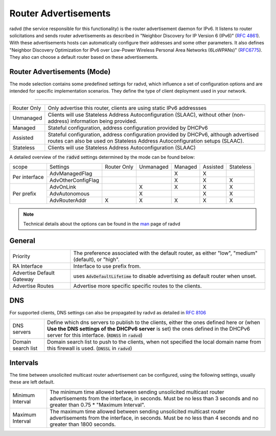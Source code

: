 ==========================
Router Advertisements
==========================

radvd (the service responsible for this functionality) is the router advertisement daemon for IPv6.
It listens to router solicitations and sends router advertisements as described in
"Neighbor Discovery for IP Version 6 (IPv6)" (`RFC 4861 <https://tools.ietf.org/html/rfc4861>`__).
With these advertisements hosts can automatically configure their addresses and some other parameters.
It also defines "Neighbor Discovery Optimization for IPv6 over Low-Power Wireless Personal Area Networks (6LoWPANs)"
(`RFC6775 <https://tools.ietf.org/html/rfc6775>`__).  They also can choose a default router based on these advertisements.


--------------------------------
Router Advertisements (Mode)
--------------------------------

The mode selection contains some predefined settings for radvd, which influence a set of configuration options
and are intended for specific implementation scenarios.
They define the type of client deployment used in your network.

=====================================================================================================================

====================================  ===============================================================================
Router Only                           Only advertise this router, clients are using static IPv6 addressses
Unmanaged                             Clients will use Stateless Address Autoconfiguration (SLAAC), without
                                      other (non-address) information being provided.
Managed                               Stateful configuration, address configuration provided by DHCPv6
Assisted                              Stateful configuration, address configuration provided by DHCPv6, although
                                      advertised routes can also be used on Stateless Address Autoconfiguration
                                      setups (SLAAC).
Stateless                             Clients will use Stateless Address Autoconfiguration (SLAAC)
====================================  ===============================================================================

A detailed overview of the :code:`radvd` settings determined by the mode can be found below:

+-----------------------------+--------------------+-------------+-----------+---------+----------+-----------+
| scope                       | Settings           | Router Only | Unmanaged | Managed | Assisted | Stateless |
+-----------------------------+--------------------+-------------+-----------+---------+----------+-----------+
|                             | AdvManagedFlag     |             |           |    X    |    X     |           |
|  Per interface              +--------------------+-------------+-----------+---------+----------+-----------+
|                             | AdvOtherConfigFlag |             |           |    X    |    X     |     X     |
+-----------------------------+--------------------+-------------+-----------+---------+----------+-----------+
|                             | AdvOnLink          |             |     X     |    X    |    X     |     X     |
|  Per prefix                 +--------------------+-------------+-----------+---------+----------+-----------+
|                             | AdvAutonomous      |             |     X     |         |    X     |     X     |
|                             +--------------------+-------------+-----------+---------+----------+-----------+
|                             | AdvRouterAddr      |     X       |     X     |    X    |    X     |     X     |
+-----------------------------+--------------------+-------------+-----------+---------+----------+-----------+

.. Note::

      Technical details about the options can be found in the `man <https://www.freebsd.org/cgi/man.cgi?query=radvd.conf>`__ page of radvd

--------------------------------
General
--------------------------------


====================================  ===============================================================================
Priority                              The  preference  associated  with	 the default router,
                                      as	either "low", "medium" (default), or "high".
RA Interface                          Interface to use prefix from.
Advertise Default Gateway             uses :code:`AdvDefaultLifetime` to disable advertising as default router when
                                      unset.
Advertise Routes                      Advertise more specific specific routes to the clients.
====================================  ===============================================================================


--------------------------------
DNS
--------------------------------

For supported clients, DNS settings can also be propagated by radvd as detailed in `RFC 8106 <https://tools.ietf.org/html/rfc8106>`__

====================================  ===============================================================================
DNS servers                           Define which dns servers to publish to the clients, either the ones
                                      defined here or (when **Use the DNS settings of the DHCPv6 server** is set)
                                      the ones defined in the DHCPv6 server for this interface.
                                      (:code:`RDNSS` in :code:`radvd`)
Domain search list                    Domain search list to push to the clients, when not specified the local
                                      domain name from this firewall is used. (:code:`DNSSL` in :code:`radvd`)
====================================  ===============================================================================

--------------------------------
Intervals
--------------------------------

The time between unsolicited multicast router advertisement can be configured, using the following settings,
usually these are left default.

====================================  ===============================================================================
Minimum Interval                      The  minimum  time allowed between sending unsolicited multicast
                                      router advertisements from the interface,	in seconds.
                                      Must be no less than 3 seconds and no greater than 0.75 *	 "Maximum Interval".
Maximum Interval                      The  maximum  time allowed between sending unsolicited multicast
                                      router advertisements from the interface,	in seconds.
                                      Must be no less than 4 seconds and no greater than 1800 seconds.
====================================  ===============================================================================
